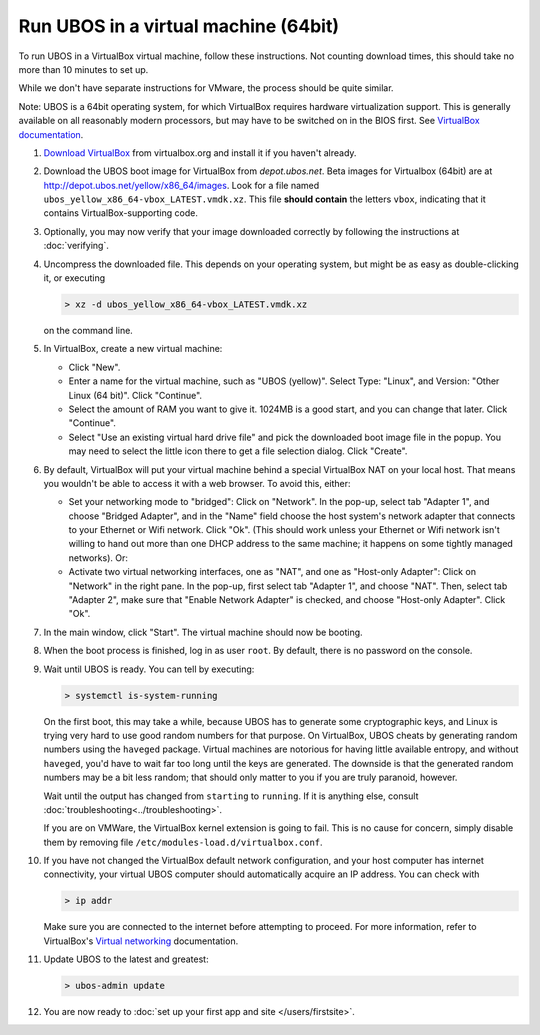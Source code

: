 Run UBOS in a virtual machine (64bit)
=====================================

To run UBOS in a VirtualBox virtual machine, follow these instructions. Not counting
download times, this should take no more than 10 minutes to set up.

While we don't have separate instructions for VMware, the process should be quite similar.

Note: UBOS is a 64bit operating system, for which VirtualBox requires hardware virtualization
support. This is generally available on all reasonably modern processors, but may have to
be switched on in the BIOS first. See `VirtualBox documentation <https://www.virtualbox.org/manual/ch10.html#hwvirt>`_.

#. `Download VirtualBox <https://www.virtualbox.org/wiki/Downloads>`_ from virtualbox.org
   and install it if you haven't already.

#. Download the UBOS boot image for VirtualBox from `depot.ubos.net`.
   Beta images for Virtualbox (64bit) are at
   `http://depot.ubos.net/yellow/x86_64/images <http://depot.ubos.net/yellow/x86_64/images>`_.
   Look for a file named ``ubos_yellow_x86_64-vbox_LATEST.vmdk.xz``.
   This file **should contain** the letters ``vbox``, indicating that it contains
   VirtualBox-supporting code.

#. Optionally, you may now verify that your image downloaded correctly by following the instructions
   at :doc:`verifying`.

#. Uncompress the downloaded file. This depends on your operating system, but might be as easy as
   double-clicking it, or executing

   .. code-block:: none

      > xz -d ubos_yellow_x86_64-vbox_LATEST.vmdk.xz

   on the command line.

#. In VirtualBox, create a new virtual machine:

   * Click "New".

   * Enter a name for the virtual machine, such as "UBOS (yellow)".
     Select Type: "Linux", and Version: "Other Linux (64 bit)". Click "Continue".

   * Select the amount of RAM you want to give it. 1024MB is a good start, and you can change
     that later. Click "Continue".

   * Select "Use an existing virtual hard drive file" and pick the downloaded boot image file
     in the popup. You may need to select the little icon there to get a file selection dialog.
     Click "Create".

#. By default, VirtualBox will put your virtual machine behind a special VirtualBox NAT on
   your local host. That means you wouldn't be able to access it with a web browser.
   To avoid this, either:

   * Set your networking mode to "bridged": Click on "Network". In the pop-up,
     select tab "Adapter 1", and choose "Bridged Adapter", and in the "Name" field choose the
     host system's network adapter that connects to your Ethernet or Wifi network.
     Click "Ok". (This should work
     unless your Ethernet or Wifi network isn't willing to hand out more than one DHCP address
     to the same machine; it happens on some tightly managed networks). Or:

   * Activate two virtual networking interfaces, one as "NAT", and one as "Host-only Adapter":
     Click on "Network" in the right pane. In the pop-up, first select tab "Adapter 1", and choose "NAT".
     Then, select tab "Adapter 2", make sure that "Enable Network Adapter" is checked,
     and choose "Host-only Adapter". Click "Ok".

#. In the main window, click "Start". The virtual machine should now be booting.

#. When the boot process is finished, log in as user ``root``. By default, there is no
   password on the console.

#. Wait until UBOS is ready. You can tell by executing:

   .. code-block:: none

      > systemctl is-system-running

   On the first boot, this may take a while, because UBOS has to generate some cryptographic
   keys, and Linux is trying very hard to use good random numbers for that purpose. On VirtualBox,
   UBOS cheats by generating random numbers using the ``haveged`` package. Virtual machines are
   notorious for having little available entropy, and without ``haveged``, you'd have to wait
   far too long until the keys are generated. The downside is that the generated random numbers
   may be a bit less random; that should only matter to you if you are truly paranoid, however.

   Wait until the output has changed from ``starting`` to ``running``. If it is anything else, consult
   :doc:`troubleshooting<../troubleshooting>`.

   If you are on VMWare, the VirtualBox kernel extension is going to fail. This is no cause
   for concern, simply disable them by removing file ``/etc/modules-load.d/virtualbox.conf``.

#. If you have not changed the VirtualBox default network configuration, and your host computer
   has internet connectivity, your virtual UBOS computer should automatically acquire an IP
   address. You can check with

   .. code-block:: none

      > ip addr

   Make sure you are connected to the internet before attempting to proceed.
   For more information, refer to VirtualBox's
   `Virtual networking <http://www.virtualbox.org/manual/ch06.html>`_ documentation.

#. Update UBOS to the latest and greatest:

   .. code-block:: none

      > ubos-admin update

#. You are now ready to :doc:`set up your first app and site </users/firstsite>`.
